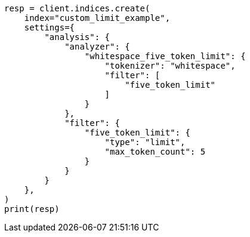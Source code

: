 // This file is autogenerated, DO NOT EDIT
// analysis/tokenfilters/limit-token-count-tokenfilter.asciidoc:123

[source, python]
----
resp = client.indices.create(
    index="custom_limit_example",
    settings={
        "analysis": {
            "analyzer": {
                "whitespace_five_token_limit": {
                    "tokenizer": "whitespace",
                    "filter": [
                        "five_token_limit"
                    ]
                }
            },
            "filter": {
                "five_token_limit": {
                    "type": "limit",
                    "max_token_count": 5
                }
            }
        }
    },
)
print(resp)
----
